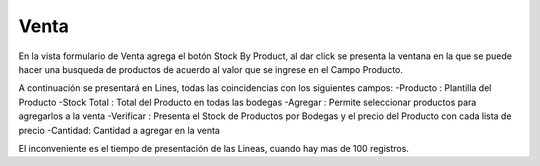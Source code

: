 =============
Venta
=============
En la vista formulario de Venta agrega el botón Stock By Product, al dar click
se presenta la ventana en la que se puede hacer una busqueda de productos de 
acuerdo al valor que se ingrese en el Campo Producto.

A continuación se presentará en Lines, todas las coincidencias con los siguientes
campos:
-Producto : Plantilla del Producto
-Stock Total : Total del Producto en todas las bodegas
-Agregar : Permite seleccionar productos para agregarlos a la venta
-Verificar : Presenta el Stock de Productos por Bodegas y el precio del Producto 
con cada lista de precio
-Cantidad: Cantidad a agregar en la venta

El inconveniente es el tiempo de presentación de las Lineas, cuando hay mas de 100
registros.
